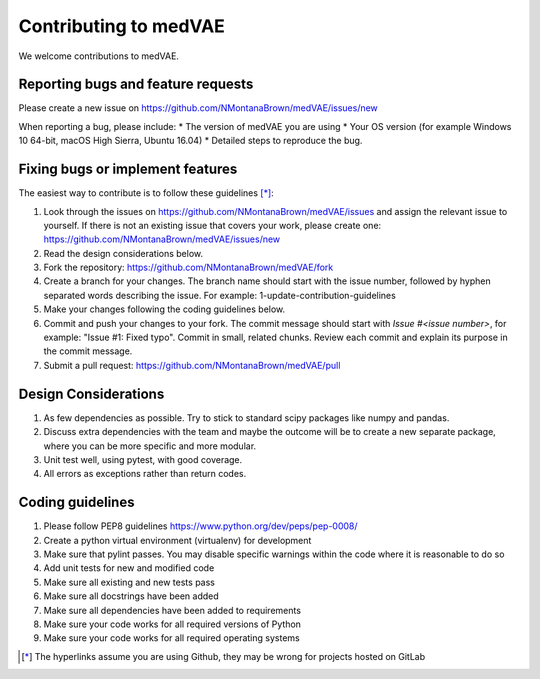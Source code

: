 .. highlight:: shell

===============================================
Contributing to medVAE
===============================================

We welcome contributions to medVAE.


Reporting bugs and feature requests
-----------------------------------

Please create a new issue on https://github.com/NMontanaBrown/medVAE/issues/new

When reporting a bug, please include:
* The version of medVAE you are using
* Your OS version (for example Windows 10 64-bit, macOS High Sierra, Ubuntu 16.04)
* Detailed steps to reproduce the bug.


Fixing bugs or implement features
---------------------------------

The easiest way to contribute is to follow these guidelines [*]_:

1. Look through the issues on https://github.com/NMontanaBrown/medVAE/issues and assign the relevant issue to yourself. If there is not an existing issue that covers your work, please create one: https://github.com/NMontanaBrown/medVAE/issues/new
2. Read the design considerations below.
3. Fork the repository: https://github.com/NMontanaBrown/medVAE/fork
4. Create a branch for your changes. The branch name should start with the issue number, followed by hyphen separated words describing the issue. For example: 1-update-contribution-guidelines
5. Make your changes following the coding guidelines below.
6. Commit and push your changes to your fork. The commit message should start with `Issue #<issue number>`, for example: "Issue #1: Fixed typo". Commit in small, related chunks. Review each commit and explain its purpose in the commit message.
7. Submit a pull request: https://github.com/NMontanaBrown/medVAE/pull

Design Considerations
---------------------

1. As few dependencies as possible. Try to stick to standard scipy packages like numpy and pandas.
2. Discuss extra dependencies with the team and maybe the outcome will be to create a new separate package, where you can be more specific and more modular.
3. Unit test well, using pytest, with good coverage.
4. All errors as exceptions rather than return codes.


Coding guidelines
-----------------

1. Please follow PEP8 guidelines https://www.python.org/dev/peps/pep-0008/
2. Create a python virtual environment (virtualenv) for development
3. Make sure that pylint passes. You may disable specific warnings within the code where it is reasonable to do so
4. Add unit tests for new and modified code
5. Make sure all existing and new tests pass
6. Make sure all docstrings have been added
7. Make sure all dependencies have been added to requirements
8. Make sure your code works for all required versions of Python
9. Make sure your code works for all required operating systems

.. [*] The hyperlinks assume you are using Github, they may be wrong for projects hosted on GitLab
